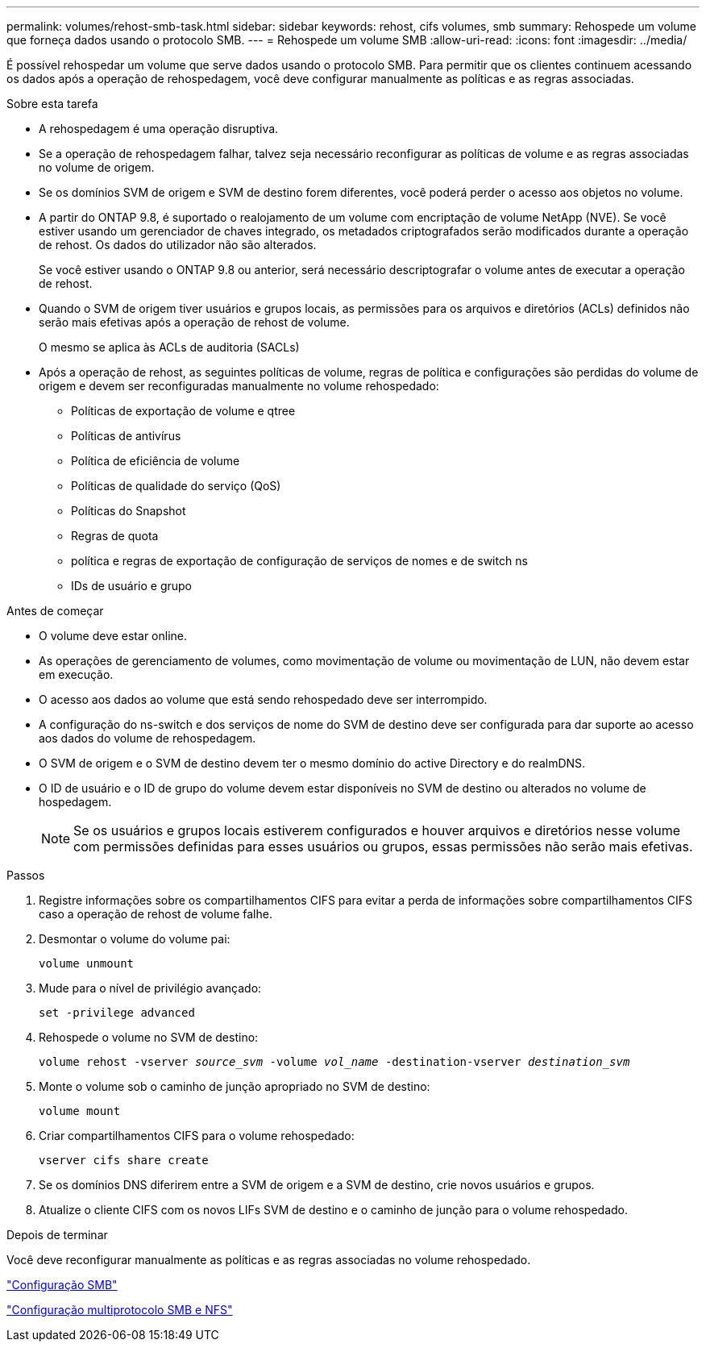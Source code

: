 ---
permalink: volumes/rehost-smb-task.html 
sidebar: sidebar 
keywords: rehost, cifs volumes, smb 
summary: Rehospede um volume que forneça dados usando o protocolo SMB. 
---
= Rehospede um volume SMB
:allow-uri-read: 
:icons: font
:imagesdir: ../media/


[role="lead"]
É possível rehospedar um volume que serve dados usando o protocolo SMB. Para permitir que os clientes continuem acessando os dados após a operação de rehospedagem, você deve configurar manualmente as políticas e as regras associadas.

.Sobre esta tarefa
* A rehospedagem é uma operação disruptiva.
* Se a operação de rehospedagem falhar, talvez seja necessário reconfigurar as políticas de volume e as regras associadas no volume de origem.
* Se os domínios SVM de origem e SVM de destino forem diferentes, você poderá perder o acesso aos objetos no volume.
* A partir do ONTAP 9.8, é suportado o realojamento de um volume com encriptação de volume NetApp (NVE). Se você estiver usando um gerenciador de chaves integrado, os metadados criptografados serão modificados durante a operação de rehost. Os dados do utilizador não são alterados.
+
Se você estiver usando o ONTAP 9.8 ou anterior, será necessário descriptografar o volume antes de executar a operação de rehost.



* Quando o SVM de origem tiver usuários e grupos locais, as permissões para os arquivos e diretórios (ACLs) definidos não serão mais efetivas após a operação de rehost de volume.
+
O mesmo se aplica às ACLs de auditoria (SACLs)

* Após a operação de rehost, as seguintes políticas de volume, regras de política e configurações são perdidas do volume de origem e devem ser reconfiguradas manualmente no volume rehospedado:
+
** Políticas de exportação de volume e qtree
** Políticas de antivírus
** Política de eficiência de volume
** Políticas de qualidade do serviço (QoS)
** Políticas do Snapshot
** Regras de quota
** política e regras de exportação de configuração de serviços de nomes e de switch ns
** IDs de usuário e grupo




.Antes de começar
* O volume deve estar online.
* As operações de gerenciamento de volumes, como movimentação de volume ou movimentação de LUN, não devem estar em execução.
* O acesso aos dados ao volume que está sendo rehospedado deve ser interrompido.
* A configuração do ns-switch e dos serviços de nome do SVM de destino deve ser configurada para dar suporte ao acesso aos dados do volume de rehospedagem.
* O SVM de origem e o SVM de destino devem ter o mesmo domínio do active Directory e do realmDNS.
* O ID de usuário e o ID de grupo do volume devem estar disponíveis no SVM de destino ou alterados no volume de hospedagem.
+

NOTE: Se os usuários e grupos locais estiverem configurados e houver arquivos e diretórios nesse volume com permissões definidas para esses usuários ou grupos, essas permissões não serão mais efetivas.



.Passos
. Registre informações sobre os compartilhamentos CIFS para evitar a perda de informações sobre compartilhamentos CIFS caso a operação de rehost de volume falhe.
. Desmontar o volume do volume pai:
+
`volume unmount`

. Mude para o nível de privilégio avançado:
+
`set -privilege advanced`

. Rehospede o volume no SVM de destino:
+
`volume rehost -vserver _source_svm_ -volume _vol_name_ -destination-vserver _destination_svm_`

. Monte o volume sob o caminho de junção apropriado no SVM de destino:
+
`volume mount`

. Criar compartilhamentos CIFS para o volume rehospedado:
+
`vserver cifs share create`

. Se os domínios DNS diferirem entre a SVM de origem e a SVM de destino, crie novos usuários e grupos.
. Atualize o cliente CIFS com os novos LIFs SVM de destino e o caminho de junção para o volume rehospedado.


.Depois de terminar
Você deve reconfigurar manualmente as políticas e as regras associadas no volume rehospedado.

https://docs.netapp.com/us-en/ontap-system-manager-classic/smb-config/index.html["Configuração SMB"]

https://docs.netapp.com/us-en/ontap-system-manager-classic/nas-multiprotocol-config/index.html["Configuração multiprotocolo SMB e NFS"]
